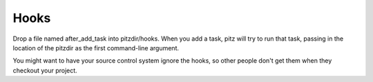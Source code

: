 +++++
Hooks
+++++

Drop a file named after_add_task into pitzdir/hooks.  When you add a
task, pitz will try to run that task, passing in the location of the
pitzdir as the first command-line argument.

You might want to have your source control system ignore the hooks, so
other people don't get them when they checkout your project.


